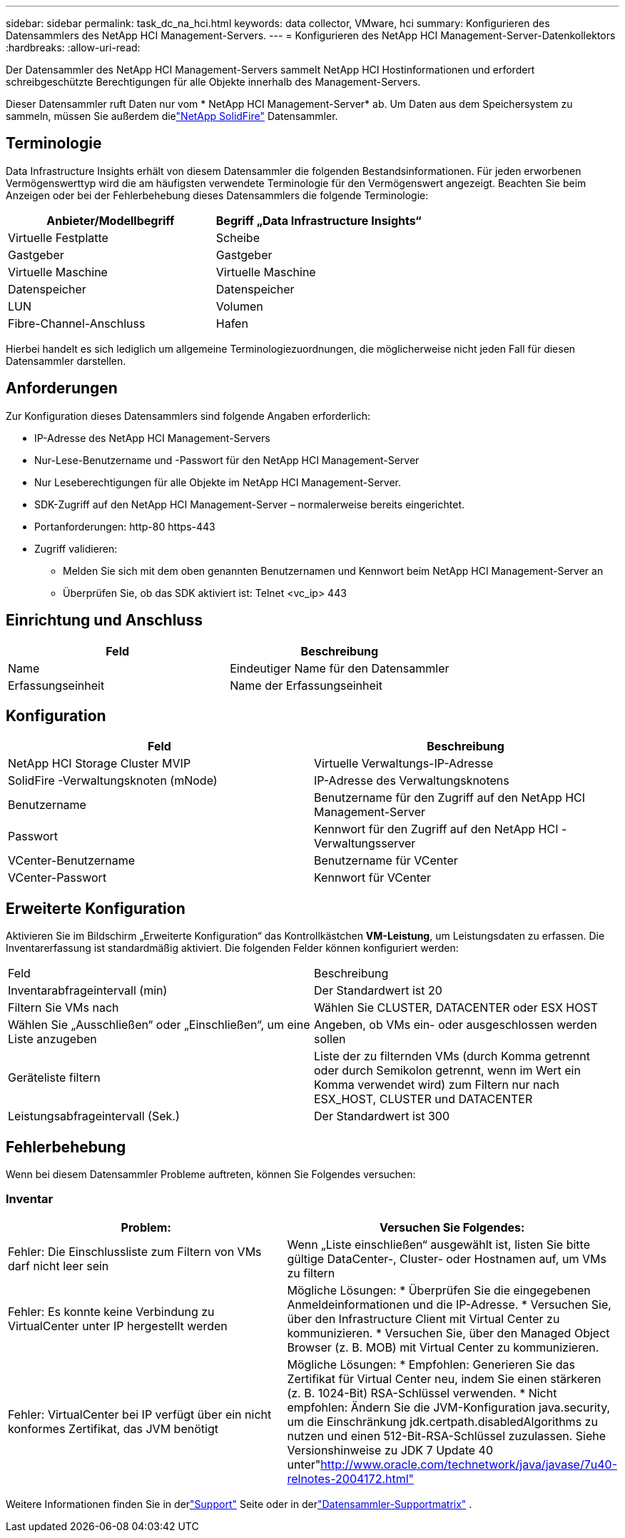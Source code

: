---
sidebar: sidebar 
permalink: task_dc_na_hci.html 
keywords: data collector, VMware, hci 
summary: Konfigurieren des Datensammlers des NetApp HCI Management-Servers. 
---
= Konfigurieren des NetApp HCI Management-Server-Datenkollektors
:hardbreaks:
:allow-uri-read: 


[role="lead"]
Der Datensammler des NetApp HCI Management-Servers sammelt NetApp HCI Hostinformationen und erfordert schreibgeschützte Berechtigungen für alle Objekte innerhalb des Management-Servers.

Dieser Datensammler ruft Daten nur vom * NetApp HCI Management-Server* ab.  Um Daten aus dem Speichersystem zu sammeln, müssen Sie außerdem dielink:task_dc_na_solidfire.html["NetApp SolidFire"] Datensammler.



== Terminologie

Data Infrastructure Insights erhält von diesem Datensammler die folgenden Bestandsinformationen.  Für jeden erworbenen Vermögenswerttyp wird die am häufigsten verwendete Terminologie für den Vermögenswert angezeigt.  Beachten Sie beim Anzeigen oder bei der Fehlerbehebung dieses Datensammlers die folgende Terminologie:

[cols="2*"]
|===
| Anbieter/Modellbegriff | Begriff „Data Infrastructure Insights“ 


| Virtuelle Festplatte | Scheibe 


| Gastgeber | Gastgeber 


| Virtuelle Maschine | Virtuelle Maschine 


| Datenspeicher | Datenspeicher 


| LUN | Volumen 


| Fibre-Channel-Anschluss | Hafen 
|===
Hierbei handelt es sich lediglich um allgemeine Terminologiezuordnungen, die möglicherweise nicht jeden Fall für diesen Datensammler darstellen.



== Anforderungen

Zur Konfiguration dieses Datensammlers sind folgende Angaben erforderlich:

* IP-Adresse des NetApp HCI Management-Servers
* Nur-Lese-Benutzername und -Passwort für den NetApp HCI Management-Server
* Nur Leseberechtigungen für alle Objekte im NetApp HCI Management-Server.
* SDK-Zugriff auf den NetApp HCI Management-Server – normalerweise bereits eingerichtet.
* Portanforderungen: http-80 https-443
* Zugriff validieren:
+
** Melden Sie sich mit dem oben genannten Benutzernamen und Kennwort beim NetApp HCI Management-Server an
** Überprüfen Sie, ob das SDK aktiviert ist: Telnet <vc_ip> 443






== Einrichtung und Anschluss

[cols="2*"]
|===
| Feld | Beschreibung 


| Name | Eindeutiger Name für den Datensammler 


| Erfassungseinheit | Name der Erfassungseinheit 
|===


== Konfiguration

[cols="2*"]
|===
| Feld | Beschreibung 


| NetApp HCI Storage Cluster MVIP | Virtuelle Verwaltungs-IP-Adresse 


| SolidFire -Verwaltungsknoten (mNode) | IP-Adresse des Verwaltungsknotens 


| Benutzername | Benutzername für den Zugriff auf den NetApp HCI Management-Server 


| Passwort | Kennwort für den Zugriff auf den NetApp HCI -Verwaltungsserver 


| VCenter-Benutzername | Benutzername für VCenter 


| VCenter-Passwort | Kennwort für VCenter 
|===


== Erweiterte Konfiguration

Aktivieren Sie im Bildschirm „Erweiterte Konfiguration“ das Kontrollkästchen *VM-Leistung*, um Leistungsdaten zu erfassen.  Die Inventarerfassung ist standardmäßig aktiviert.  Die folgenden Felder können konfiguriert werden:

[cols="2*"]
|===


| Feld | Beschreibung 


| Inventarabfrageintervall (min) | Der Standardwert ist 20 


| Filtern Sie VMs nach | Wählen Sie CLUSTER, DATACENTER oder ESX HOST 


| Wählen Sie „Ausschließen“ oder „Einschließen“, um eine Liste anzugeben | Angeben, ob VMs ein- oder ausgeschlossen werden sollen 


| Geräteliste filtern | Liste der zu filternden VMs (durch Komma getrennt oder durch Semikolon getrennt, wenn im Wert ein Komma verwendet wird) zum Filtern nur nach ESX_HOST, CLUSTER und DATACENTER 


| Leistungsabfrageintervall (Sek.) | Der Standardwert ist 300 
|===


== Fehlerbehebung

Wenn bei diesem Datensammler Probleme auftreten, können Sie Folgendes versuchen:



=== Inventar

[cols="2*"]
|===
| Problem: | Versuchen Sie Folgendes: 


| Fehler: Die Einschlussliste zum Filtern von VMs darf nicht leer sein | Wenn „Liste einschließen“ ausgewählt ist, listen Sie bitte gültige DataCenter-, Cluster- oder Hostnamen auf, um VMs zu filtern 


| Fehler: Es konnte keine Verbindung zu VirtualCenter unter IP hergestellt werden | Mögliche Lösungen: * Überprüfen Sie die eingegebenen Anmeldeinformationen und die IP-Adresse.  * Versuchen Sie, über den Infrastructure Client mit Virtual Center zu kommunizieren.  * Versuchen Sie, über den Managed Object Browser (z. B. MOB) mit Virtual Center zu kommunizieren. 


| Fehler: VirtualCenter bei IP verfügt über ein nicht konformes Zertifikat, das JVM benötigt | Mögliche Lösungen: * Empfohlen: Generieren Sie das Zertifikat für Virtual Center neu, indem Sie einen stärkeren (z. B. 1024-Bit) RSA-Schlüssel verwenden.  * Nicht empfohlen: Ändern Sie die JVM-Konfiguration java.security, um die Einschränkung jdk.certpath.disabledAlgorithms zu nutzen und einen 512-Bit-RSA-Schlüssel zuzulassen.  Siehe Versionshinweise zu JDK 7 Update 40 unter"http://www.oracle.com/technetwork/java/javase/7u40-relnotes-2004172.html"[] 
|===
Weitere Informationen finden Sie in derlink:concept_requesting_support.html["Support"] Seite oder in derlink:reference_data_collector_support_matrix.html["Datensammler-Supportmatrix"] .
